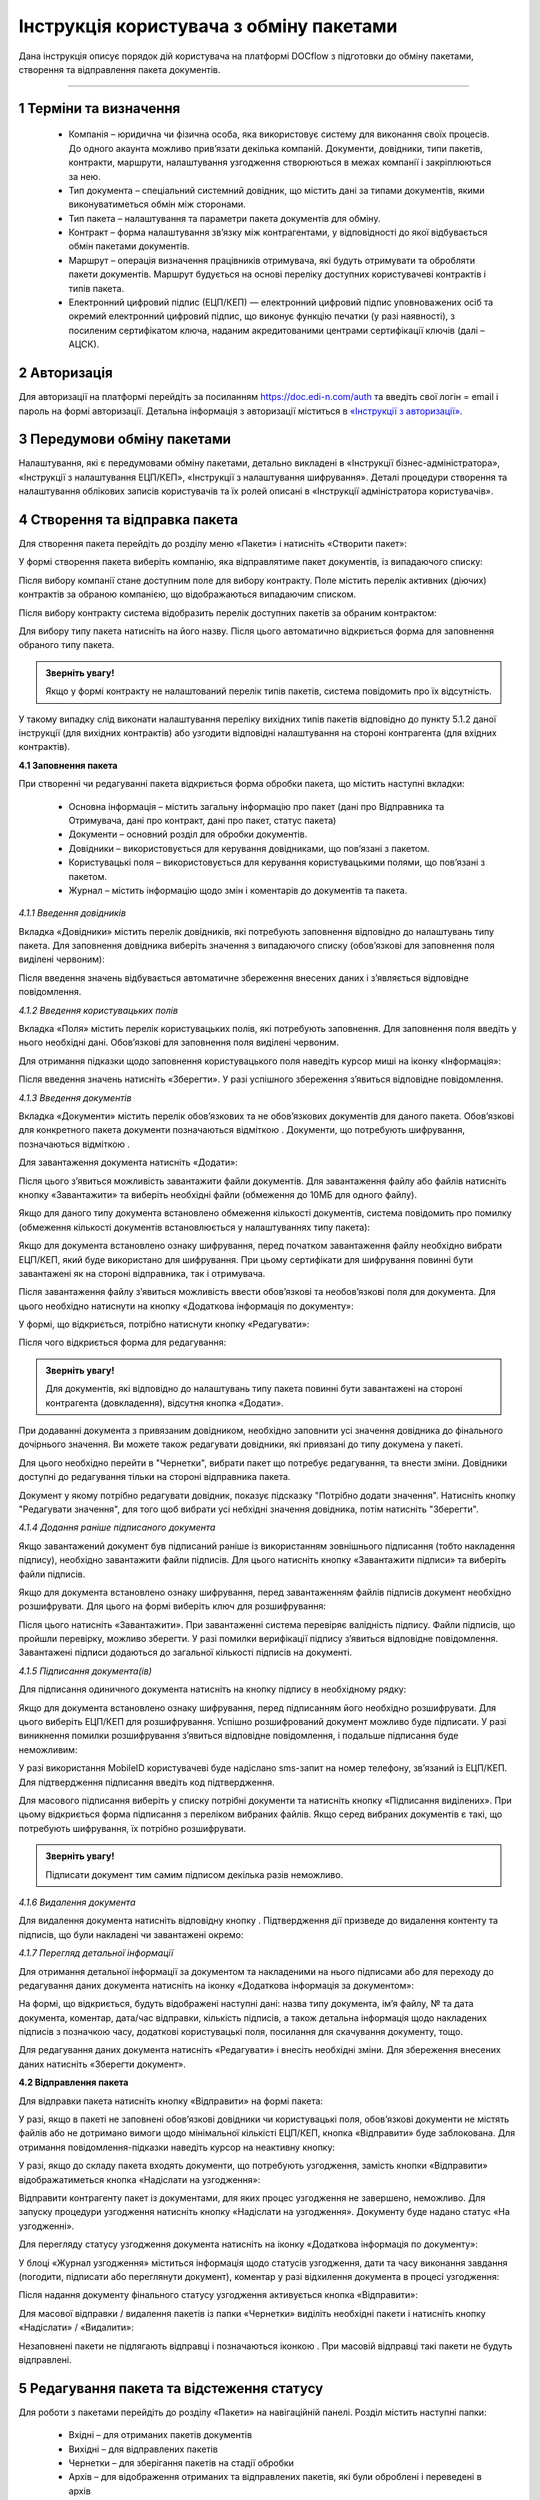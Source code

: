 #########################################
Інструкція користувача з обміну пакетами
#########################################

Дана інструкція описує порядок дій користувача на платформі DOCflow з підготовки до обміну пакетами, створення та відправлення пакета документів.

-------------------------

.. |иконка-звезда| image:: pics_instruktsia_korystuvacha_obminy_paketami/instruktsia_korystuvacha_obminy_paketami_1_star.png
.. |иконка-щит| image:: pics_instruktsia_korystuvacha_obminy_paketami/instruktsia_korystuvacha_obminy_paketami_2_shield.png
.. |иконка-ручка| image:: pics_instruktsia_korystuvacha_obminy_paketami/instruktsia_korystuvacha_obminy_paketami_3_pen.png
.. |иконка-ведерко| image:: pics_instruktsia_korystuvacha_obminy_paketami/instruktsia_korystuvacha_obminy_paketami_4_bin.png
.. |иконка-значок| image:: pics_instruktsia_korystuvacha_obminy_paketami/instruktsia_korystuvacha_obminy_paketami_5_znak.png
.. |иконка-получен| image:: pics_instruktsia_korystuvacha_obminy_paketami/instruktsia_korystuvacha_obminy_paketami_6_status_received.png
.. |иконка-отклонен| image:: pics_instruktsia_korystuvacha_obminy_paketami/instruktsia_korystuvacha_obminy_paketami_7_status_declined.png
.. |иконка-отказ| image:: pics_instruktsia_korystuvacha_obminy_paketami/instruktsia_korystuvacha_obminy_paketami_8_status_rejected.png
.. |иконка-отправлен| image:: pics_instruktsia_korystuvacha_obminy_paketami/instruktsia_korystuvacha_obminy_paketami_9_status_sent.png
.. |иконка-черновик| image:: pics_instruktsia_korystuvacha_obminy_paketami/instruktsia_korystuvacha_obminy_paketami_10_status_draft.png
.. |иконка-уточнение| image:: pics_instruktsia_korystuvacha_obminy_paketami/instruktsia_korystuvacha_obminy_paketami_11_status_details.png
.. |иконка-информация| image:: pics_instruktsia_korystuvacha_obminy_paketami/instruktsia_korystuvacha_obminy_paketami_12_info.png

1 Терміни та визначення
------------------------

 - Компанія – юридична чи фізична особа, яка використовує систему для виконання своїх процесів. До одного акаунта можливо прив’язати декілька компаній. Документи, довідники, типи пакетів, контракти, маршрути, налаштування узгодження створюються в межах компанії і закріплюються за нею.

 - Тип документа – спеціальний системний довідник, що містить дані за типами документів, якими виконуватиметься обмін між сторонами.

 - Тип пакета – налаштування та параметри пакета документів для обміну.

 - Контракт – форма налаштування зв’язку між контрагентами, у відповідності до якої відбувається обмін пакетами документів.

 - Маршрут – операція визначення працівників отримувача, які будуть отримувати та обробляти пакети документів. Маршрут будується на основі переліку доступних користувачеві контрактів і типів пакета.

 - Електронний цифровий підпис (ЕЦП/КЕП) — електронний цифровий підпис уповноважених осіб та окремий електронний цифровий підпис, що виконує функцію печатки (у разі наявності), з посиленим сертифікатом ключа, наданим акредитованими центрами сертифікації ключів (далі – АЦСК).

2 Авторизація
--------------
Для авторизації на платформі перейдіть за посиланням https://doc.edi-n.com/auth та введіть свої логін = email і пароль на формі авторизації. Детальна інформація з авторизації міститься в  `«Інструкції з авторизації»`_.

.. _«Інструкції з авторизації»: https://wiki.edi-n.com/ru/latest/services/EDIN_DOCflow/edin_docflow/instruktsia-avtorizatsia.html

3 Передумови обміну пакетами
-----------------------------
Налаштування, які є передумовами обміну пакетами, детально викладені в «Інструкції бізнес-адміністратора», «Інструкції з налаштування ЕЦП/КЕП», «Інструкції з налаштування шифрування». Деталі процедури створення та налаштування облікових записів користувачів та їх ролей описані в «Інструкції адміністратора користувачів».

4 Створення та відправка пакета
---------------------------------  
Для створення пакета перейдіть до розділу меню «Пакети» і натисніть «Створити пакет»:

.. image:: pics_instruktsia_korystuvacha_obminy_paketami/instruktsia_korystuvacha_obminy_paketami_1.png
   :align: center

У формі створення пакета виберіть компанію, яка відправлятиме пакет документів, із випадаючого списку: 

.. image:: pics_instruktsia_korystuvacha_obminy_paketami/instruktsia_korystuvacha_obminy_paketami_2.png
   :align: center
 
Після вибору компанії стане доступним поле для вибору контракту. Поле містить  перелік активних (діючих) контрактів за обраною компанією, що відображаються випадаючим списком.

Після вибору контракту система відобразить перелік доступних пакетів за обраним контрактом:

.. image:: pics_instruktsia_korystuvacha_obminy_paketami/instruktsia_korystuvacha_obminy_paketami_3.png
   :align: center

Для вибору типу пакета натисніть на його назву. Після цього автоматично відкриється форма для заповнення обраного типу пакета.

.. admonition:: Зверніть увагу! 

   Якщо у формі контракту не налаштований перелік типів пакетів, система повідомить про їх відсутність.

У такому випадку слід виконати налаштування переліку вихідних типів пакетів відповідно до пункту 5.1.2 даної інструкції (для вихідних контрактів) або узгодити відповідні налаштування на стороні контрагента (для вхідних контрактів).

**4.1 Заповнення пакета**

При створенні чи редагуванні пакета відкриється форма обробки пакета, що містить наступні вкладки:

 - Основна інформація – містить загальну інформацію про пакет (дані про Відправника та Отримувача, дані про контракт, дані про пакет, статус пакета)
 
 - Документи – основний розділ для обробки документів.

 - Довідники – використовується для керування довідниками, що пов’язані з пакетом.

 - Користувацькі поля – використовується для керування користувацькими полями, що пов’язані з пакетом.

 - Журнал – містить інформацію щодо змін і коментарів до документів та пакета.
 
 .. image:: pics_instruktsia_korystuvacha_obminy_paketami/instruktsia_korystuvacha_obminy_paketami_4.png
    :align: center

*4.1.1 Введення довідників*

Вкладка «Довідники» містить перелік довідників, які потребують заповнення  відповідно до налаштувань типу пакета. Для заповнення довідника виберіть значення з випадаючого списку (обов’язкові для заповнення поля виділені червоним):

.. image:: pics_instruktsia_korystuvacha_obminy_paketami/instruktsia_korystuvacha_obminy_paketami_5.png
   :align: center

Після введення значень відбувається автоматичне збереження внесених даних і з’являється відповідне повідомлення.

*4.1.2 Введення користувацьких полів*

Вкладка «Поля» містить перелік користувацьких полів, які потребують заповнення. Для заповнення поля введіть у нього необхідні дані. Обов’язкові для заповнення поля виділені червоним. 
 
Для отримання підказки щодо заповнення користувацького поля наведіть курсор миші на іконку «Інформація»:

.. image:: pics_instruktsia_korystuvacha_obminy_paketami/instruktsia_korystuvacha_obminy_paketami_6.png
   :align: center

Після введення значень натисніть «Зберегти». У разі успішного збереження з’явиться відповідне повідомлення.

*4.1.3 Введення документів*

Вкладка «Документи» містить перелік обов’язкових та не обов’язкових документів для даного пакета. Обов’язкові для конкретного пакета документи позначаються відміткою |иконка-звезда|. Документи, що потребують шифрування, позначаються відміткою |иконка-щит|.

Для завантаження документа натисніть «Додати»:

.. image:: pics_instruktsia_korystuvacha_obminy_paketami/instruktsia_korystuvacha_obminy_paketami_7.png
   :align: center

Після цього з’явиться можливість завантажити файли документів. Для завантаження файлу або файлів натисніть кнопку «Завантажити» та виберіть необхідні файли (обмеження до 10МБ для одного файлу).

.. image:: pics_instruktsia_korystuvacha_obminy_paketami/instruktsia_korystuvacha_obminy_paketami_8.png
   :align: center

Якщо для даного типу документа встановлено обмеження кількості документів, система повідомить про помилку (обмеження кількості документів встановлюється у налаштуваннях типу пакета): 

.. image:: pics_instruktsia_korystuvacha_obminy_paketami/instruktsia_korystuvacha_obminy_paketami_9.png
   :align: center

Якщо для документа встановлено ознаку шифрування, перед початком завантаження файлу необхідно вибрати ЕЦП/КЕП, який буде використано для шифрування. При цьому сертифікати для шифрування повинні бути завантажені як на стороні відправника, так і отримувача.

.. image:: pics_instruktsia_korystuvacha_obminy_paketami/instruktsia_korystuvacha_obminy_paketami_10.png
   :align: center

Після завантаження файлу з’явиться можливість ввести обов’язкові та необов’язкові поля для документа. Для цього необхідно натиснути на кнопку «Додаткова інформація по документу»: 

.. image:: pics_instruktsia_korystuvacha_obminy_paketami/instruktsia_korystuvacha_obminy_paketami_11.png
   :align: center

У формі, що відкриється, потрібно натиснути кнопку «Редагувати»: 

.. image:: pics_instruktsia_korystuvacha_obminy_paketami/instruktsia_korystuvacha_obminy_paketami_12.png
   :align: center

Після чого відкриється форма для редагування: 

.. image:: pics_instruktsia_korystuvacha_obminy_paketami/instruktsia_korystuvacha_obminy_paketami_13.png
   :align: center

.. admonition:: Зверніть увагу! 

   Для документів, які відповідно до налаштувань типу пакета повинні бути завантажені на стороні контрагента (довкладення), відсутня  кнопка «Додати». 
   
При додаванні документа з привязаним довідником, необхідно заповнити усі значення довідника до фінального дочірнього значення. Ви можете також редагувати довідники, які привязані до типу докумена у пакеті.

Для цього необхідно перейти в "Чернетки", вибрати пакет що потребує редагування, та внести зміни. Довідники доступні до редагування тільки на стороні відправника пакета.

.. image:: pics_instruktsia_korystuvacha_obminy_paketami/foto99.png
   :align: center

Документ у якому потрібно редагувати довідник, показує підсказку "Потрібно додати значення". 
Натисніть кнопку "Редагувати значення", для того щоб вибрати усі небхідні значення довідника, потім натисніть "Зберегти".

*4.1.4 Додання раніше підписаного документа*

Якщо завантажений документ був підписаний раніше із використанням зовнішнього підписання (тобто накладення підпису), необхідно завантажити файли підписів. Для цього натисніть кнопку «Завантажити підписи» та виберіть файли підписів.

.. image:: pics_instruktsia_korystuvacha_obminy_paketami/instruktsia_korystuvacha_obminy_paketami_14.png
   :align: center
   
Якщо для документа встановлено ознаку шифрування, перед завантаженням файлів підписів документ необхідно розшифрувати. Для цього на формі виберіть ключ для розшифрування:

.. image:: pics_instruktsia_korystuvacha_obminy_paketami/instruktsia_korystuvacha_obminy_paketami_15.png
   :align: center

Після цього натисніть «Завантажити». При завантаженні система перевіряє валідність підпису. Файли підписів, що пройшли перевірку, можливо зберегти. У разі помилки верифікації підпису з’явиться відповідне повідомлення. Завантажені підписи додаються до загальної кількості підписів на документі.

*4.1.5 Підписання документа(ів)*

Для підписання одиничного документа натисніть на кнопку підпису |иконка-ручка| в необхідному рядку:

.. image:: pics_instruktsia_korystuvacha_obminy_paketami/instruktsia_korystuvacha_obminy_paketami_16.png
   :align: center

Якщо для документа встановлено ознаку шифрування, перед підписанням його необхідно розшифрувати. Для цього виберіть ЕЦП/КЕП для розшифрування.  Успішно розшифрований документ можливо буде підписати. У разі виникнення помилки розшифрування з’явиться відповідне повідомлення, і подальше підписання буде неможливим:

.. image:: pics_instruktsia_korystuvacha_obminy_paketami/instruktsia_korystuvacha_obminy_paketami_17.png
   :align: center

.. image:: pics_instruktsia_korystuvacha_obminy_paketami/instruktsia_korystuvacha_obminy_paketami_18.png
   :align: center

У разі використання MobileID користувачеві буде надіслано sms-запит на номер телефону, зв’язаний із ЕЦП/КЕП. Для підтвердження підписання введіть код підтвердження.

Для масового підписання виберіть у списку потрібні документи та натисніть кнопку «Підписання виділених». При цьому відкриється форма підписання з переліком вибраних файлів. Якщо серед вибраних документів є такі, що потребують шифрування, їх потрібно розшифрувати.

.. admonition:: Зверніть увагу! 

   Підписати документ тим самим підписом декілька разів неможливо.

*4.1.6 Видалення документа*

Для видалення документа натисніть відповідну кнопку |иконка-ведерко|. Підтвердження дії призведе до видалення контенту та підписів, що були накладені чи завантажені окремо:

.. image:: pics_instruktsia_korystuvacha_obminy_paketami/instruktsia_korystuvacha_obminy_paketami_19.png
   :align: center

*4.1.7 Перегляд детальної інформації*

Для отримання детальної інформації  за документом та накладеними на нього підписами або для переходу до редагування даних документа натисніть на іконку |иконка-информация| «Додаткова інформація за документом»:

.. image:: pics_instruktsia_korystuvacha_obminy_paketami/instruktsia_korystuvacha_obminy_paketami_20.png
   :align: center

На формі, що відкриється, будуть відображені наступні дані: назва типу документа, ім’я файлу, № та дата документа, коментар, дата/час відправки, кількість підписів, а також детальна інформація щодо накладених підписів з позначкою часу, додаткові користувацькі поля, посилання для скачування документу, тощо.

.. image:: pics_instruktsia_korystuvacha_obminy_paketami/instruktsia_korystuvacha_obminy_paketami_21.png
   :align: center

Для редагування даних документа натисніть «Редагувати» і внесіть необхідні зміни. Для збереження внесених даних натисніть «Зберегти документ».

**4.2 Відправлення пакета**

Для відправки пакета натисніть кнопку «Відправити» на формі пакета:

.. image:: pics_instruktsia_korystuvacha_obminy_paketami/instruktsia_korystuvacha_obminy_paketami_22.png
   :align: center

У разі, якщо в пакеті не заповнені обов’язкові  довідники чи користувацькі поля, обов’язкові документи не містять файлів або не дотримано вимоги щодо мінімальної кількісті ЕЦП/КЕП, кнопка «Відправити» буде заблокована. Для отримання повідомлення-підказки наведіть курсор на неактивну кнопку:

.. image:: pics_instruktsia_korystuvacha_obminy_paketami/instruktsia_korystuvacha_obminy_paketami_23.png
   :align: center

У разі, якщо до складу пакета входять документи, що потребують узгодження, замість кнопки «Відправити» відображатиметься кнопка «Надіслати на узгодження»:

.. image:: pics_instruktsia_korystuvacha_obminy_paketami/instruktsia_korystuvacha_obminy_paketami_24.png
   :align: center

Відправити контрагенту пакет із документами, для яких процес узгодження не завершено, неможливо. Для запуску процедури узгодження натисніть кнопку «Надіслати на узгодження». Документу буде надано статус «На узгодженні».

Для перегляду статусу узгодження документа натисніть на іконку |иконка-информация| «Додаткова інформація по документу»: 

.. image:: pics_instruktsia_korystuvacha_obminy_paketami/instruktsia_korystuvacha_obminy_paketami_25.png
   :align: center

У блоці «Журнал узгодження» міститься інформація щодо статусів узгодження, дати та часу виконання завдання (погодити, підписати або переглянути документ), коментар у разі відхилення документа в процесі узгодження: 

.. image:: pics_instruktsia_korystuvacha_obminy_paketami/instruktsia_korystuvacha_obminy_paketami_26.png
   :align: center

Після надання документу фінального статусу узгодження активується кнопка «Відправити»: 

.. image:: pics_instruktsia_korystuvacha_obminy_paketami/instruktsia_korystuvacha_obminy_paketami_27.png
   :align: center

Для масової відправки / видалення пакетів із папки «Чернетки» виділіть необхідні пакети і натисніть кнопку «Надіслати» / «Видалити»:

.. image:: pics_instruktsia_korystuvacha_obminy_paketami/instruktsia_korystuvacha_obminy_paketami_28.png
   :align: center

Незаповнені пакети не підлягають відправці і позначаються іконкою |иконка-значок|. При масовій відправці такі пакети не будуть відправлені.

5 Редагування пакета та відстеження статусу
---------------------------------------------
Для роботи з пакетами перейдіть до розділу «Пакети» на навігаційній панелі. Розділ містить наступні папки:

 - Вхідні – для отриманих пакетів документів

 - Вихідні – для відправлених пакетів

 - Чернетки – для зберігання пакетів на стадії обробки

 - Архів – для відображення отриманих та відправлених пакетів, які були оброблені і переведені в архів

 - Уточнення – для пакетів, що потребують уточнення.

Для кожної папки відображається список пакетів.

.. image:: pics_instruktsia_korystuvacha_obminy_paketami/instruktsia_korystuvacha_obminy_paketami_29.png
   :align: center

Необроблені та нерозглянуті на стороні контрагента пакети відображаються зі статусом «Прийнятий» («Надісланий») та виділяються жирним шрифтом. Пакети відображаються за датою / часом зміни у порядку зменшення.

Для редагування пакета натисніть на рядок із потрібним пакетом, після чого  відкриється форма редагування.

**5.1 Контроль статусу пакета**

Статус пакета відображається у списку пакетів у вигляді відповідної іконки, а також на формі редагування пакета у вкладці «Загальна інформація»:

.. image:: pics_instruktsia_korystuvacha_obminy_paketami/instruktsia_korystuvacha_obminy_paketami_30.png
   :align: center

Статуси пакета: |иконка-получен| Отриманий;	|иконка-отправлен| Надісланий; |иконка-отказ| Відмова; |иконка-отклонен| Відхилений; |иконка-черновик| Оброблений / Чернетка; |иконка-уточнение| Запит на уточнення						         	 						          						                                         
Для перегляду інформації щодо зміни статусів документів,  пакетів та коментарів за  даними змінами (причини відхилення документа / пакета, коментар до уточнення) перейдіть до розділу «Журнал» форми обробки пакета. 

Статуси документів відображаються напроти кожного конкретного документа безпосередньо у формі обробки пакета:

.. image:: pics_instruktsia_korystuvacha_obminy_paketami/instruktsia_korystuvacha_obminy_paketami_31.png
   :align: center

Історія зміни статусів зберігається у розділі «Журнал» форми обробки:  

.. image:: pics_instruktsia_korystuvacha_obminy_paketami/instruktsia_korystuvacha_obminy_paketami_32.png
   :align: center

**5.2 Фільтр (пошук пакета)**

Для пошуку потрібного пакета натисніть «Фільтр»:

.. image:: pics_instruktsia_korystuvacha_obminy_paketami/instruktsia_korystuvacha_obminy_paketami_33.png
   :align: center 

Пошук виконується за наступними атрибутами:

 - Номер (для пошуку вкажіть три або більше символів номера пакета)

 - Статус (поле містить системний перелік статусів у відповідності до обраного розділу)

 - Відправник (ЄДРПОУ, назва)

 - Отримувач (ЄДРПОУ, назва)

 - Тип пакета (для фільтрування за типом пакета необхідно обрати отримувача у відповідному полі фільтра)

 - Дата (вказується в діапазоні від _  до)

.. image:: pics_instruktsia_korystuvacha_obminy_paketami/instruktsia_korystuvacha_obminy_paketami_34.png
   :align: center

Для одночасного видалення внесених у налаштування фільтра значень натисніть «Скинути».

**5.3 Шаблони фільтрів**

Для спрощення фільтрації пакетів реалізована можливість зберегти потрібні параметри фільтра. Для цього у формі налаштувань заповніть необхідні атрибути і натисніть кнопку «Зберегти»:

.. image:: pics_instruktsia_korystuvacha_obminy_paketami/instruktsia_korystuvacha_obminy_paketami_35.png
   :align: center

Задані фільтри будуть збережені у папці «Шаблони фільтрів»:

.. image:: pics_instruktsia_korystuvacha_obminy_paketami/instruktsia_korystuvacha_obminy_paketami_36.png
   :align: center

У переліку збережених фільтрів є можливість переглянути та видалити значення фільтрів за допомогою відповідних кнопок:

.. image:: pics_instruktsia_korystuvacha_obminy_paketami/instruktsia_korystuvacha_obminy_paketami_37.png
   :align: center

**5.4 Уточнення до пакета з боку відправника**

До пакета в статусі «Відправлено» чи «Уточнення» можливо довкласти (додати, завантажити) файли на стороні відправника.

Пакети в статусі «Уточнення» відображаються в папці «Уточнення». Також для таких пакетів у журналі відображені коментарі, зроблені власником контракту (отримувачем).

Для додання файлу зайдіть в пакет, натисніть кнопку «Редагувати» та додайте файл. Підпишіть додані файли (якщо вони потребують підпису) та відправте пакет з новими файлами.

6 Обробка вхідних пакетів документів
-------------------------------------
Для обробки пакетів,  що надійшли від контрагентів, перейдіть до розділу «Пакети» на навігаційній панелі меню, папка «Вхідні», та натисніть на рядок із потрібним пакетом.

**6.1 Керування довідниками**

Для перегляду чи редагування довідника, прикріпленого до пакета, перейдіть на вкладку «Довідники». На вкладці відображені довідники пакета з заповненими значеннями, що вказав відправник при формуванні пакета:

.. image:: pics_instruktsia_korystuvacha_obminy_paketami/instruktsia_korystuvacha_obminy_paketami_38.png
   :align: center

Для редагування довідника на стороні отримувача натисніть «Редагувати». При цьому будуть відображені лише ті довідники, які дозволено редагувати користувачеві. Після введення значень виконується їх автоматичне збереження.

**6.2 Фільтр та пошук документа у пакеті**

Для пошуку документа за назвою у формі обробки введіть три або більше символів у відповідне поле на  панелі пошуку:

.. image:: pics_instruktsia_korystuvacha_obminy_paketami/instruktsia_korystuvacha_obminy_paketami_39.png
   :align: center

Для фільтрування документів за ознаками «обов’язковий» / «необов’язковий» виберіть відповідне значення на панелі пошуку:

.. image:: pics_instruktsia_korystuvacha_obminy_paketami/instruktsia_korystuvacha_obminy_paketami_40.png
   :align: center

Для фільтрування типів документів за ознаками «з документами» / «без документів» виберіть відповідне значення на панелі пошуку:

.. image:: pics_instruktsia_korystuvacha_obminy_paketami/instruktsia_korystuvacha_obminy_paketami_41.png
   :align: center

**6.3 Обробка документа**

Для обробки надісланих контрагентами документів перейдіть до вкладки «Документи» у формі обробки пакета. На вкладці буде відображений список типів документів з завантаженими файлами, панель для пошуку та фільтрації списку, інформація щодо кількості вкладених файлів.

Обов’язкові для конкретного пакета документи позначаються відміткою |иконка-звезда|. Зашифровані документи позначаються відміткою |иконка-щит|. У списку документів відображається назва файлу та кількість накладених підписів.

Для отримання детальної  інформації за документом та накладеними на нього підписами натисніть на іконку |иконка-информация| «Додаткова інформація про документ»:

.. image:: pics_instruktsia_korystuvacha_obminy_paketami/instruktsia_korystuvacha_obminy_paketami_42.png
   :align: center

Форма детальної інформації містить наступні дані: назва типу документа, ім’я файлу, посилання для скачування документа, № та дата документа, коментар, дата/час відправки, кількість підписів та інформація про них із позначкою часу,  тощо.

Під обробкою документа слід розуміти надання статусу «Прийнято» чи «Відхилено». Для цього натисніть на відповідну кнопку:

.. image:: pics_instruktsia_korystuvacha_obminy_paketami/instruktsia_korystuvacha_obminy_paketami_43.png
   :align: center

При відхиленні документа необхідно вказати причину відхилення у відповідному вікні:

.. image:: pics_instruktsia_korystuvacha_obminy_paketami/instruktsia_korystuvacha_obminy_paketami_44.png
   :align: center

Встановлення статусу записується в журнал дії за пакетом.

**6.4 Підписання документа отримувачем**

Для підписання документа натисніть на іконку підпису |иконка-ручка|:

.. image:: pics_instruktsia_korystuvacha_obminy_paketami/instruktsia_korystuvacha_obminy_paketami_45.png
   :align: center

Якщо для документа встановлено ознаку шифрування, перед підписанням його необхідно розшифрувати. Для цього виберіть ЕЦП/КЕП для розшифрування. Успішно розшифрований документ можливо буде підписати. У разі виникнення помилки розшифрування з’явиться відповідне повідомлення, і подальше підписання буде неможливим.

.. image:: pics_instruktsia_korystuvacha_obminy_paketami/instruktsia_korystuvacha_obminy_paketami_46.png
   :align: center

Після розшифрування виберіть потрібні ЕЦП/КЕП з переліку зчитаних, якими буде виконане підписання документа, і натисніть «Підписати». Кількість накладених ЕЦП/КЕП буде відображена в списку документів:

.. image:: pics_instruktsia_korystuvacha_obminy_paketami/instruktsia_korystuvacha_obminy_paketami_47.png
   :align: center

Для масового підписання виберіть у списку потрібні документи та натисніть кнопку «Підписати виділені». При цьому відкриється форма підписання з переліком вибраних файлів. Якщо серед вибраних документів є такі, що потребують шифрування, їх потрібно розшифрувати. Слід мати на увазі, що підписати документ тим самим підписом декілька разів неможливо.

.. admonition:: Зверніть увагу! 

   Підписаний отримувачем документ автоматично набуває статусу «Прийнятий».

**6.5 Скачування документа та архіву**

Для перегляду (ознайомлення) з документом натисніть на його назву або на кнопку «Скачати архів»:

.. image:: pics_instruktsia_korystuvacha_obminy_paketami/instruktsia_korystuvacha_obminy_paketami_48.png
   :align: center

В залежності від налаштувань методу розшифрування будуть завантажені відповідні дані.

.. admonition:: Зверніть увагу! 

   Параметри скачування (каталог для зберігання, відображення після скачування тощо) залежать від налаштувань браузера.

.. image:: pics_instruktsia_korystuvacha_obminy_paketami/instruktsia_korystuvacha_obminy_paketami_49.png
   :align: center

*6.5.1 Незашифрований документ або розшифрування на WEB*

Якщо для типу документа, який скачується, вказано «Нешифрований», або в налаштуваннях шифрування для користувача, який скачує, вказано «Розшифрування на WEB», то при натисканні на ім’я файлу буде скачаний оригінальний файл, а при натисканні на кнопку «Скачати архів» — оригінальний файл та архів підписів. В архіві підписів містяться файли ЕЦП/КЕП, що були накладені, та файл із візуалізацією ЕЦП/КЕП у форматі PDF.

Якщо для типу документа встановлено ознаку шифрування, перед скачуванням файлу необхідно вибрати ЕЦП/КЕП з переліку зчитаних, за допомогою якого буде виконуватись розшифрування контенту.

У разі помилки розшифрування з’явиться відповідне повідомлення і скачування файлу не відбудеться.

*6.5.2 Cryptex*

Якщо в налаштуваннях розшифрування користувача вказано «Розшифрування Cryptex», то при натисканні на назву файлу чи на кнопку «Скачати архів» буде скачаний архів документів, який містить оригінальний файл, файли підписів, якими підписано документ, файл з візуалізацією ЕЦП/КЕП та друкований макет з «водяними знаками» (тільки якщо оригінальний файл у форматі PDF).

**6.6 Довкладення документа в пакет**

Під довкладенням  мається на увазі можливість додати (завантажити) документ на стороні отримувача пакета.  Довкладення можливе лише для документа з ознакою «Довкладення отримувача» (встановлюється в налаштуваннях типу пакета, детальніше про порядок налаштування в «Інструкції бізнес-адміністратора»).

Для завантаження документа перейдіть у форму обробки пакета, вкладка «Документи», і натисніть «Додати»:

.. image:: pics_instruktsia_korystuvacha_obminy_paketami/instruktsia_korystuvacha_obminy_paketami_50.png
   :align: center

Після цього з’явиться можливість завантажити файли документів. Для завантаження файлу натисніть на кнопку «Завантажити»:

.. image:: pics_instruktsia_korystuvacha_obminy_paketami/instruktsia_korystuvacha_obminy_paketami_51.png
   :align: center

Якщо для документа встановлено ознаку шифрування, перед початком завантаження файлу необхідно вибрати ЕЦП/КЕП, який буде використано для шифрування. При цьому сертифікати для шифрування повинні бути завантажені як на стороні відправника, так і на стороні отримувача:

.. image:: pics_instruktsia_korystuvacha_obminy_paketami/instruktsia_korystuvacha_obminy_paketami_52.png
   :align: center

Завантажені файли будуть відображені у списку зі статусом «Новий»:

.. image:: pics_instruktsia_korystuvacha_obminy_paketami/instruktsia_korystuvacha_obminy_paketami_53.png
   :align: center

Для передачі довкладення на розгляд відправникові пакета натисніть кнопку «Уточнення». У вікні, що відкриється, зазначте причину відхилення (коментар щодо довкладення). Поле є обов’язковим для заповнення:

.. image:: pics_instruktsia_korystuvacha_obminy_paketami/instruktsia_korystuvacha_obminy_paketami_54.png
   :align: center

Після внесення коментаря, для передачі даних відправникові пакета натисніть «Так». Довкладенню буде наданий статус «Надісланий», пакет набуде статусу «Запит на уточнення», і відповідно буде перенесений до папки «Уточнення», підпапка «Вхідні». У свою чергу, відправник пакета отримає можливість перегляду та обробки довкладення у папці «Уточнення»,  підпапка «Вихідні». 

**6.7 Обробка пакета**

Під обробкою слід розуміти надання пакету відповідного статусу. Статус можливо встановити лише за умови, що всі документи в пакеті оброблені. Для встановлення потрібного статусу натисніть відповідну кнопку: «Прийняти», «Відхилити», «Уточнення»:

.. image:: pics_instruktsia_korystuvacha_obminy_paketami/instruktsia_korystuvacha_obminy_paketami_55.png
   :align: center

При встановленні статусу «Відмова», «Відхилено» або «Уточнення» необхідно вказати причину відхилення / уточнення у відповідному вікні. 

Пакети у статусі «Оброблено», «Відмова», «Відхилено» відображатимуться в папці «Архів». Пакети в статусі «Уточнення» відображатимуться в папці «Уточнення».

*6.7.1 Керування користувацькими полями*

Для перегляду чи редагування користувацького поля перейдіть до вкладки «Поля». В розділі відображаються користувацькі поля з заповненими значеннями, що вказав відправник при формуванні пакета.

Для редагування поля на стороні обробника (отримувача) натисніть «Редагувати». При цьому будуть відображені лише ті поля, які може редагувати користувач:

.. image:: pics_instruktsia_korystuvacha_obminy_paketami/instruktsia_korystuvacha_obminy_paketami_56.png
   :align: center

Після внесення змін натисніть «Зберегти».

.. image:: pics_instruktsia_korystuvacha_obminy_paketami/instruktsia_korystuvacha_obminy_paketami_57.png
   :align: center

**6.8 Журнал**

Для перегляду інформації про зміну статусів документів чи пакета та коментарів по даних змінах (причини відхилення документа / пакета, коментар до уточнення) перейдіть до розділу «Журнал»:

.. image:: pics_instruktsia_korystuvacha_obminy_paketami/instruktsia_korystuvacha_obminy_paketami_58.png
   :align: center

Записи в журналі відображаються в зворотному хронологічному порядку.

7 Мої завдання
----------------
Для документів, що входять у пакет, може бути налаштований процес узгодження (детальніше в «Інструкції  бізнес-адміністратора», п. 13). У такому випадку користувачеві, який входить до групи виконавців, необхідно виконати потрібну дію за документом.

Для перегляду завдань для виконання перейдіть до розділу «Мої завдання» навігаційної панелі сервісу, де у вигляді таблиці будуть відображені всі завдання користувача:

.. image:: pics_instruktsia_korystuvacha_obminy_paketami/instruktsia_korystuvacha_obminy_paketami_59.png
   :align: center

Таблиця складається з наступних колонок: 
 
 - Компанія – назва та код ЄДРПОУ компанії, у межах якої виконується узгодження

 - Тип завдання - узгодження, підписання, повідомлення

 - Дата створення завдання – дата і час створення завдання

 - Термін виконання – кінцева дата і час виконання

 - Тип документа – тип документа, що підлягає узгодженню

 - Назва файлу документа – містить посилання на документ, що підлягає узгодженню

 - Напрямок – напрямок руху документа, вхідний чи вихідний

 - Статус завдання – містить наступні значення: «до виконання» - надається новому завданню; «виконано» - надається завданню, за яким виконана потрібна дія; «відхилено» - фінальний статус, при наданні якого документ вибуває з процесу узгодження, а завдання автоматично анулюється; статуси відображаються за допомогою іконок, при наведенні курсору на які спливає підказка.

Під виконанням завдання мається на увазі надання документу відповідного статусу за допомогою кнопок:  узгодження - «Погодити» або «Відхилити», підписання - «Підписати» та «Завантажити підпис», повідомлення -  «Переглянути». Кнопки відображаються в залежності від типу завдання, зазначеного в налаштуваннях. Для типу завдання підписання необхідно підписати документ, вибравши з переліку зчитаних потрібний ЕЦП/КЕП.

Для перегляду форми задачі натисніть на назву компанії (перша колонка в таблиці):

.. image:: pics_instruktsia_korystuvacha_obminy_paketami/instruktsia_korystuvacha_obminy_paketami_60.png
   :align: center

Форма містить загальні дані щодо завдання, а також інформацію по документу із можливістю виконати потрібну дію або перейти в пакет (у вигляді посилання):

.. image:: pics_instruktsia_korystuvacha_obminy_paketami/instruktsia_korystuvacha_obminy_paketami_61.png
   :align: center

При переході за посиланням відкривається форма перегляду пакета, що містить документ:

.. image:: pics_instruktsia_korystuvacha_obminy_paketami/instruktsia_korystuvacha_obminy_paketami_62.png
   :align: center

Дії узгодження за документом відображаються у «Журналі узгодження» на формі перегляду додаткової інформації про документ (розділ «Пакети», форма редагування, вкладка «Документи»):

.. image:: pics_instruktsia_korystuvacha_obminy_paketami/instruktsia_korystuvacha_obminy_paketami_63.png
   :align: center
